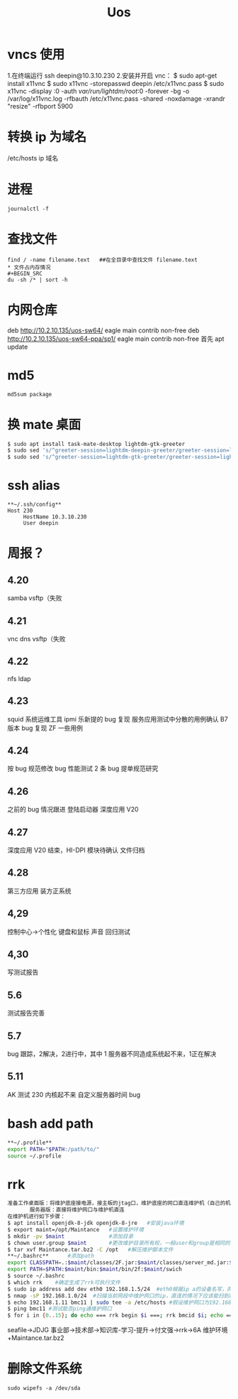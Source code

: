 #+TITLE: Uos

* vncs 使用
1.在终端运行 ssh deepin@10.3.10.230
2.安装并开启 vnc：
$ sudo apt-get install x11vnc
$ sudo x11vnc -storepasswd deepin /etc/x11vnc.pass
$ sudo x11vnc -display :0 -auth /var/run/lightdm/root/:0 -forever -bg -o /var/log/x11vnc.log -rfbauth /etc/x11vnc.pass -shared -noxdamage -xrandr "resize" -rfbport 5900
* 转换 ip 为域名
/etc/hosts ip 域名
* 进程
#+BEGIN_SRC
journalctl -f
#+END_SRC
* 查找文件
#+BEGIN_SRC
find / -name filename.text   ##在全目录中查找文件 filename.text
* 文件占内存情况
#+BEGIN_SRC
du -sh /* | sort -h
#+END_SRC
* 内网仓库
deb http://10.2.10.135/uos-sw64/ eagle main contrib non-free
deb http://10.2.10.135/uos-sw64-ppa/sp1/ eagle main contrib non-free
首先 apt update
* md5
#+BEGIN_SRC
md5sum package
#+END_SRC
* 换 mate 桌面
#+BEGIN_SRC bash
$ sudo apt install task-mate-desktop lightdm-gtk-greeter
$ sudo sed 's/^greeter-session=lightdm-deepin-greeter/greeter-session=lightdm-gtk-greeter/g' /etc/lightdm/lightdm.conf -i  #换为mate
$ sudo sed 's/^greeter-session=lightdm-gtk-greeter/greeter-session=lightdm-deepin-greeter/g' /etc/lightdm/lightdm.conf -i  #换回dde
#+END_SRC
* ssh alias
#+BEGIN_SRC
**~/.ssh/config**
Host 230
     HostName 10.3.10.230
     User deepin
#+END_SRC
* 周报？
** 4.20
samba vsftp（失败
** 4.21
vnc dns vsftp（失败
** 4.22
nfs ldap
** 4.23
squid 系统运维工具 ipmi  乐新提的 bug 复现 服务应用测试中分散的用例确认 B7 版本 bug 复现
ZF 一些用例
** 4.24
按 bug 规范修改 bug 性能测试 2 条   bug 提单规范研究
** 4.26
之前的 bug 情况跟进
登陆启动器 深度应用 V20
** 4.27
深度应用 V20 结束，HI-DPI 模块待确认  文件归档
** 4.28
第三方应用 装方正系统
** 4,29
控制中心->个性化 键盘和鼠标 声音 回归测试
** 4,30
写测试报告
** 5.6
测试报告完善
** 5.7
bug 跟踪，2解决，2进行中，其中 1 服务器不同造成系统起不来，1正在解决
** 5.11
AK 测试  230 内核起不来  自定义服务器时间 bug
* bash add path
#+BEGIN_SRC bash
**~/.profile**
export PATH="$PATH:/path/to/"
source ~/.profile
#+END_SRC

#+RESULTS:

* rrk
#+BEGIN_SRC bash
准备工作桌面版：将维护底座接电源，接主板的jtag口，维护底座的网口直连维护机（自己的机器）
       服务器版：直接将维护网口与维护机直连
在维护机进行如下步骤：
$ apt install openjdk-8-jdk openjdk-8-jre   #安装java环境
$ export maint=/opt/Maintance   #设置维护环境
$ mkdir -pv $maint              #添加目录
$ chown user.group $maint       #更改维护目录所有权，一般user和group是相同的
$ tar xvf Maintance.tar.bz2 -C /opt   #解压维护脚本文件
,**~/.bashrc**      #添加path
export CLASSPATH=.:$maint/classes/2F.jar:$maint/classes/server_md.jar:$maint/classes/2F1.jar:$maint/classes/comm.jar
export PATH=$PATH:$maint/bin:$maint/bin/2f:$maint/swich
$ source ~/.bashrc
$ which rrk    #确定生成了rrk可执行文件
$ sudo ip address add dev eth0 192.168.1.5/24  #eth0根据ip a的设备名写，网段前三个根据维护网口的ip写
$ nmap -sP 192.168.1.0/24  #扫描当前网段中维护网口的ip，直连的情况下应该能扫到两个，一个维护网口，一个维护机
$ echo 192.168.1.11 bmc11 | sudo tee -a /etc/hosts #假设维护网口为192.168.1.11，bmc11为
$ ping bmc11 #测试能否ping通维护网口
$ for i in {0..15}; do echo === rrk begin $i ===; rrk bmcid $i; echo === rrk end $i ===; done  #其中的bmcid为ip的最后一位，此处为11
#+END_SRC
seafile->JDJG 事业部->技术部->知识库-学习-提升->付文强->rrk->6A 维护环境+Maintance.tar.bz2
* 删除文件系统
#+BEGIN_SRC
sudo wipefs -a /dev/sda
#+END_SRC
